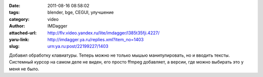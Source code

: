 

:date: 2011-08-16 08:58:02
:tags: blender, bge, CEGUI, улучшение
:category: video
:author: IMDagger
:attached-url: http://flv.video.yandex.ru/lite/imdagger/l385t35fji.4227/
:yaru-link: http://imdagger.ya.ru/replies.xml?item_no=1403
:slug: urn:ya.ru:post/22199227/1403

.. class:: text-center

.. yavideo:: l385t35fji.4227
   :width: 450
   :height: 370

Добавил обработку клавиатуры. Теперь можно не только мышью
манипулировать, но и вводить тексты. Системный курсор на самом деле не
виден, его просто ffmpeg добавляет, а версии, где можно выбирать это у
меня не было.
